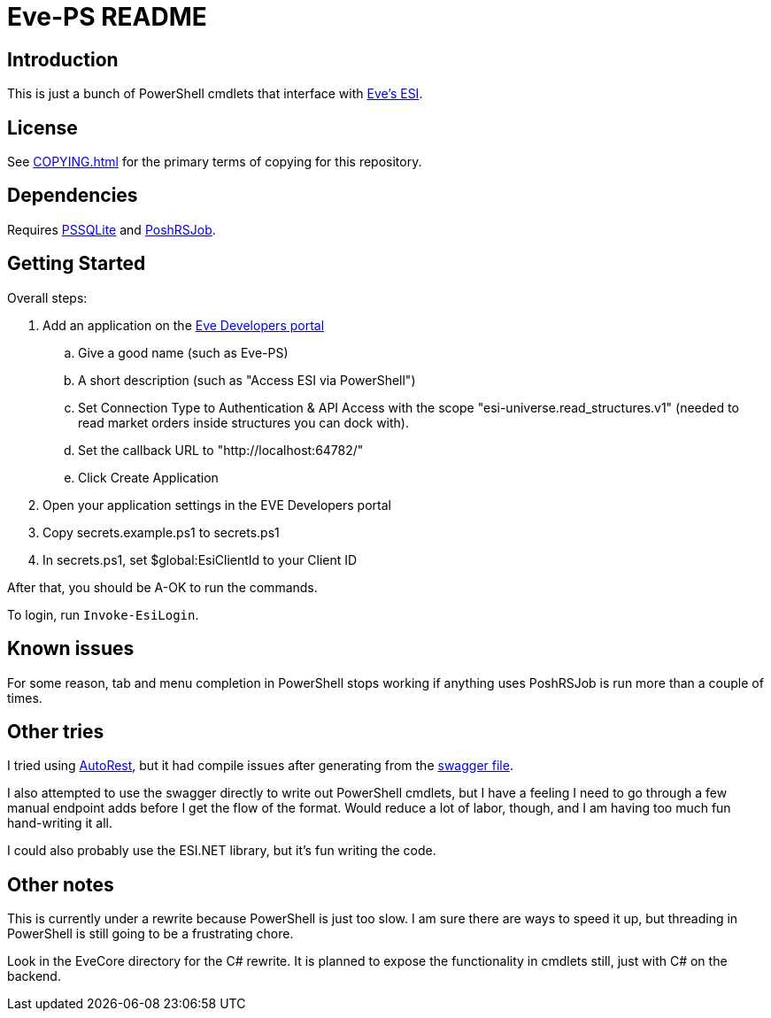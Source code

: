 = Eve-PS README

== Introduction

This is just a bunch of PowerShell cmdlets that interface with https://esi.evetech.net/ui/#/[Eve's ESI].

== License

See xref:COPYING.adoc[] for the primary terms of copying for this repository.

== Dependencies

Requires https://github.com/RamblingCookieMonster/PSSQLite[PSSQLite] and https://github.com/proxb/PoshRSJob[PoshRSJob].

== Getting Started

Overall steps:

.  Add an application on the https://developers.eveonline.com/[Eve Developers portal]
.. Give a good name (such as Eve-PS)
.. A short description (such as "Access ESI via PowerShell")
.. Set Connection Type to Authentication & API Access with the scope "esi-universe.read_structures.v1" (needed to read market orders inside structures you can dock with).
.. Set the callback URL to "++http://localhost:64782/++"
.. Click Create Application
. Open your application settings in the EVE Developers portal
. Copy secrets.example.ps1 to secrets.ps1
. In secrets.ps1, set $global:EsiClientId to your Client ID

After that, you should be A-OK to run the commands.

To login, run `Invoke-EsiLogin`.

== Known issues

For some reason, tab and menu completion in PowerShell stops working if anything uses PoshRSJob is run more than a couple of times.

== Other tries

I tried using https://github.com/Azure/autorest[AutoRest], but it had compile issues after generating from the https://esi.evetech.net/latest/swagger.json[swagger file].

I also attempted to use the swagger directly to write out PowerShell cmdlets, but I have a feeling I need to go through a few manual endpoint adds before I get the flow of the format.  Would reduce a lot of labor, though, and I am having too much fun hand-writing it all.

I could also probably use the ESI.NET library, but it's fun writing the code.

== Other notes

This is currently under a rewrite because PowerShell is just too slow.  I am sure there are ways to speed it up, but threading in PowerShell is still going to be a frustrating chore.

Look in the EveCore directory for the C# rewrite.  It is planned to expose the functionality in cmdlets still, just with C# on the backend.
